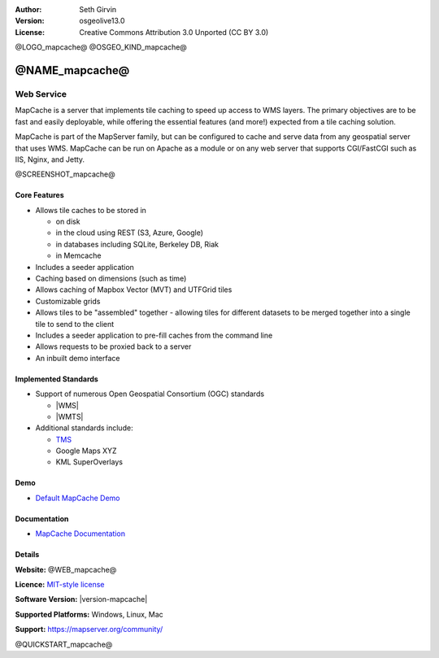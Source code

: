:Author: Seth Girvin
:Version: osgeolive13.0
:License: Creative Commons Attribution 3.0 Unported (CC BY 3.0)

@LOGO_mapcache@
@OSGEO_KIND_mapcache@


@NAME_mapcache@
================================================================================

Web Service
~~~~~~~~~~~~~~~~~~~~~~~~~~~~~~~~~~~~~~~~~~~~~~~~~~~~~~~~~~~~~~~~~~~~~~~~~~~~~~~~

MapCache is a server that implements tile caching to speed up access to WMS layers. The primary objectives are to be fast and easily deployable, 
while offering the essential features (and more!) expected from a tile caching solution. 

MapCache is part of the MapServer family, but can be configured to cache and serve data from any geospatial server
that uses WMS. MapCache can be run on Apache as a module or on any web server that supports CGI/FastCGI such as IIS, Nginx, and Jetty. 

@SCREENSHOT_mapcache@

Core Features
--------------------------------------------------------------------------------

* Allows tile caches to be stored in

  * on disk
  * in the cloud using REST (S3, Azure, Google)
  * in databases including SQLite, Berkeley DB, Riak
  * in Memcache

* Includes a seeder application
* Caching based on dimensions (such as time)
* Allows caching of Mapbox Vector (MVT) and UTFGrid tiles
* Customizable grids
* Allows tiles to be "assembled" together - allowing tiles for different datasets to be
  merged together into a single tile to send to the client
* Includes a seeder application to pre-fill caches from the command line
* Allows requests to be proxied back to a server
* An inbuilt demo interface

Implemented Standards
--------------------------------------------------------------------------------

* Support of numerous Open Geospatial Consortium  (OGC) standards

  * |WMS|
  * |WMTS|

* Additional standards include:

  * `TMS <https://wiki.osgeo.org/wiki/Tile_Map_Service_Specification>`__
  * Google Maps XYZ
  * KML SuperOverlays

Demo
--------------------------------------------------------------------------------

* `Default MapCache Demo <http://localhost/mapcache/demo/>`_

Documentation
--------------------------------------------------------------------------------

* `MapCache Documentation <https://mapserver.org/mapcache/>`_

Details
--------------------------------------------------------------------------------

**Website:** @WEB_mapcache@

**Licence:** `MIT-style license <https://mapserver.org/copyright.html#license>`_

**Software Version:** |version-mapcache|

**Supported Platforms:** Windows, Linux, Mac

**Support:** https://mapserver.org/community/

@QUICKSTART_mapcache@
    
.. presentation-note
    MapCache is a server that implements tile caching to speed up access to WMS layers. MapCache is part of the MapServer family, 
    but can be configured to cache and serve data from any geospatial server that uses WMS. 
